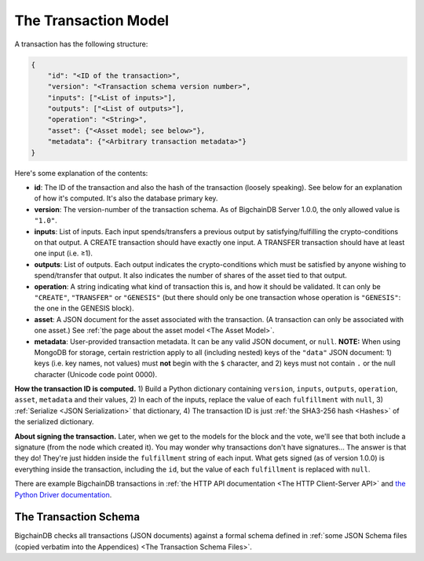 The Transaction Model
=====================

A transaction has the following structure:

.. code-block:: json

    {
        "id": "<ID of the transaction>",
        "version": "<Transaction schema version number>",
        "inputs": ["<List of inputs>"],
        "outputs": ["<List of outputs>"],
        "operation": "<String>",
        "asset": {"<Asset model; see below>"},
        "metadata": {"<Arbitrary transaction metadata>"}
    }

Here's some explanation of the contents:

- **id**: The ID of the transaction and also the hash of the transaction (loosely speaking). See below for an explanation of how it's computed. It's also the database primary key.

- **version**: The version-number of the transaction schema. As of BigchainDB Server 1.0.0, the only allowed value is ``"1.0"``.

- **inputs**: List of inputs.
  Each input spends/transfers a previous output by satisfying/fulfilling
  the crypto-conditions on that output.
  A CREATE transaction should have exactly one input.
  A TRANSFER transaction should have at least one input (i.e. ≥1).

- **outputs**: List of outputs.
  Each output indicates the crypto-conditions which must be satisfied
  by anyone wishing to spend/transfer that output.
  It also indicates the number of shares of the asset tied to that output.

- **operation**: A string indicating what kind of transaction this is,
  and how it should be validated.
  It can only be ``"CREATE"``, ``"TRANSFER"`` or ``"GENESIS"``
  (but there should only be one transaction whose operation is ``"GENESIS"``:
  the one in the GENESIS block).

- **asset**: A JSON document for the asset associated with the transaction.
  (A transaction can only be associated with one asset.)
  See :ref:`the page about the asset model <The Asset Model>`.

- **metadata**: User-provided transaction metadata.
  It can be any valid JSON document, or ``null``.
  **NOTE:** When using MongoDB for storage, certain restriction apply
  to all (including nested) keys of the ``"data"`` JSON document:
  1) keys (i.e. key names, not values) must **not** begin with the ``$`` character, and
  2) keys must not contain ``.`` or the null character (Unicode code point 0000).

**How the transaction ID is computed.**
1) Build a Python dictionary containing ``version``, ``inputs``, ``outputs``, ``operation``, ``asset``, ``metadata`` and their values, 
2) In each of the inputs, replace the value of each ``fulfillment`` with ``null``,
3) :ref:`Serialize <JSON Serialization>` that dictionary,
4) The transaction ID is just :ref:`the SHA3-256 hash <Hashes>` of the serialized dictionary.

**About signing the transaction.**
Later, when we get to the models for the block and the vote, we'll see that both include a signature (from the node which created it). You may wonder why transactions don't have signatures… The answer is that they do! They're just hidden inside the ``fulfillment`` string of each input. What gets signed (as of version 1.0.0) is everything inside the transaction, including the ``id``, but the value of each ``fulfillment`` is replaced with ``null``.

There are example BigchainDB transactions in
:ref:`the HTTP API documentation <The HTTP Client-Server API>`
and
`the Python Driver documentation <https://docs.bigchaindb.com/projects/py-driver/en/latest/usage.html>`_.


The Transaction Schema
----------------------

BigchainDB checks all transactions (JSON documents)
against a formal schema defined in :ref:`some JSON Schema files
(copied verbatim into the Appendices) 
<The Transaction Schema Files>`.
